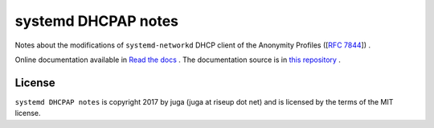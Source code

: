 systemd DHCPAP notes
======================

Notes about the modifications of ``systemd-networkd`` DHCP client of the
Anonymity Profiles ([:rfc:`7844`]) .

Online documentation available in
`Read the docs <https://systemd-dhcpap-notes.readthedocs.io>`_   . The
documentation source is in `this repository </docs/source/>`_ .

License
-------

``systemd DHCPAP notes`` is copyright 2017 by juga (juga at riseup dot
net) and is licensed by the terms of the MIT license.
